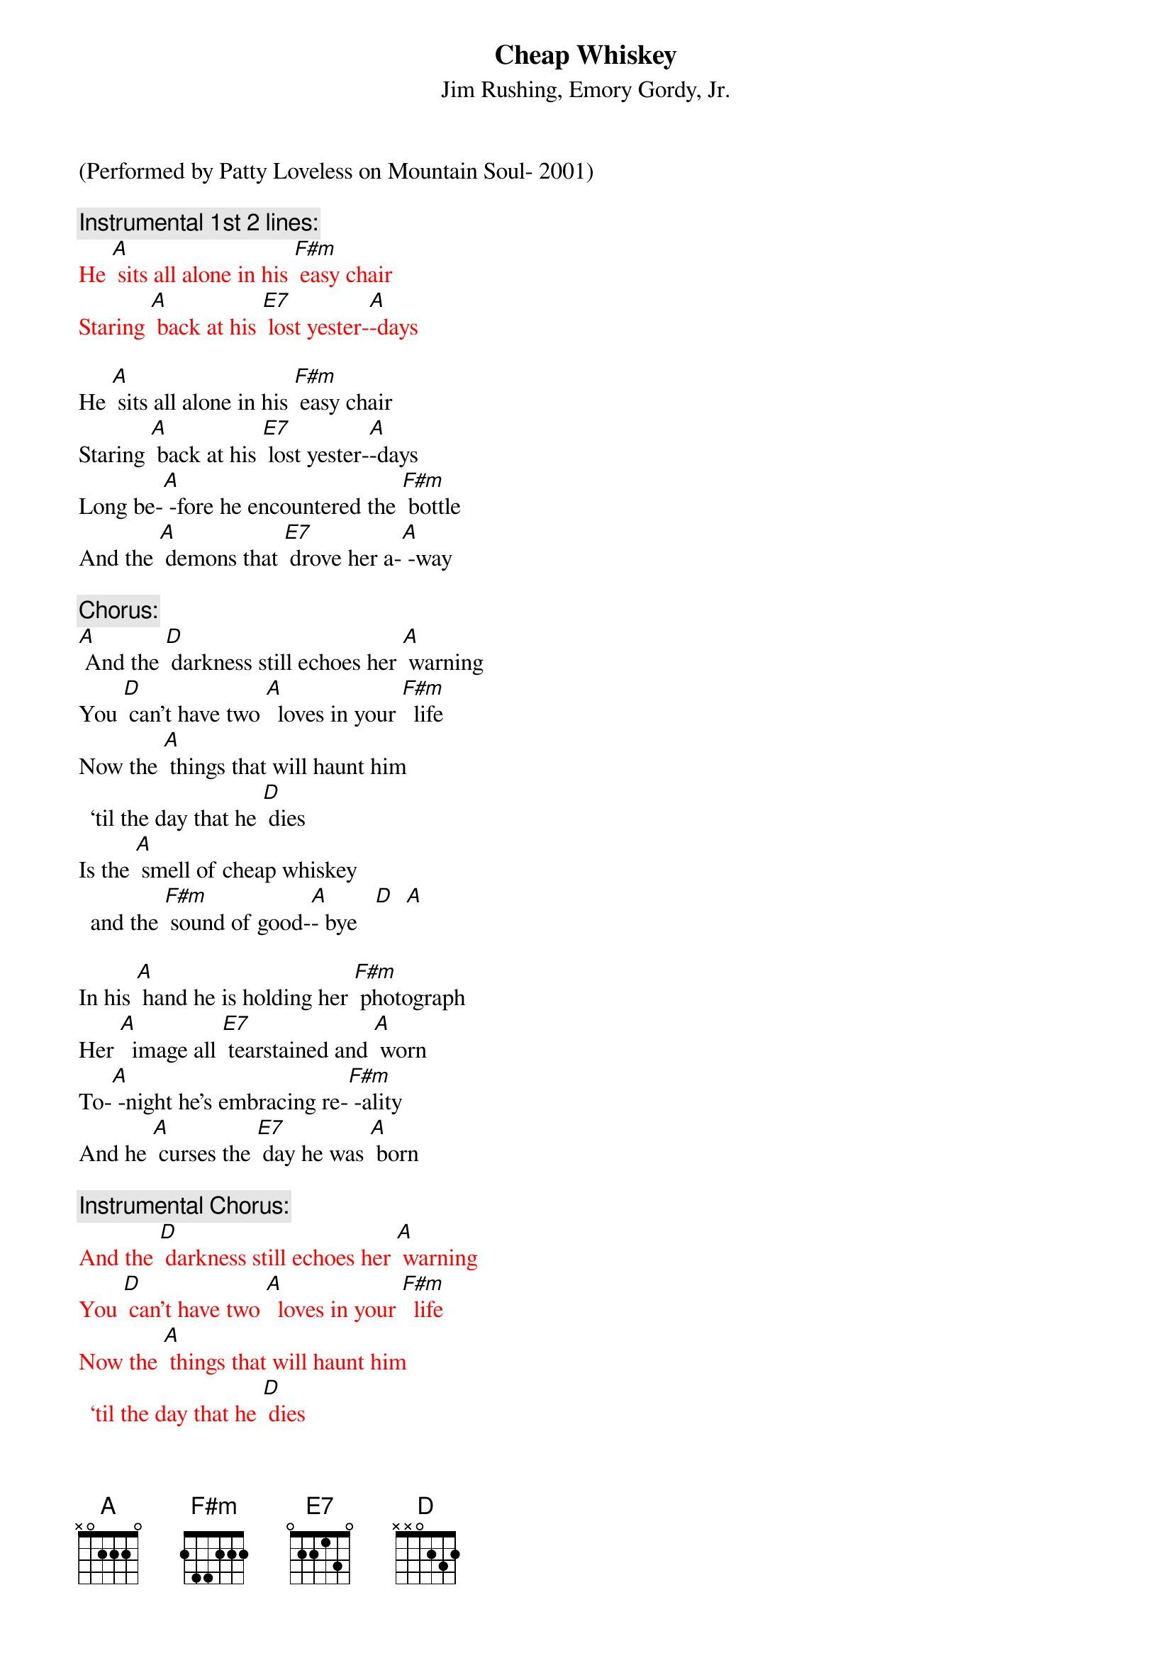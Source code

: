 {t: Cheap Whiskey}
{st: Jim Rushing, Emory Gordy, Jr. }

(Performed by Patty Loveless on Mountain Soul- 2001)

{c: Instrumental 1st 2 lines:}
{textcolour: red}
He [A] sits all alone in his [F#m] easy chair
Staring [A] back at his [E7] lost yester-[A]-days
{textcolour}

He [A] sits all alone in his [F#m] easy chair
Staring [A] back at his [E7] lost yester-[A]-days
Long be-[A] -fore he encountered the [F#m] bottle
And the [A] demons that [E7] drove her a-[A] -way

{c: Chorus:}
[A] And the [D] darkness still echoes her [A] warning
You [D] can't have two [A]  loves in your [F#m]  life
Now the [A] things that will haunt him
  ‘til the day that he [D] dies
Is the [A] smell of cheap whiskey
  and the [F#m] sound of good-[A]- bye   [D]  [A]

In his [A] hand he is holding her [F#m] photograph
Her [A]  image all [E7] tearstained and [A] worn
To-[A] -night he's embracing re-[F#m] -ality
And he [A] curses the [E7] day he was [A] born

{c: Instrumental Chorus:}
{textcolour: red}
And the [D] darkness still echoes her [A] warning
You [D] can't have two [A]  loves in your [F#m]  life
Now the [A] things that will haunt him
  ‘til the day that he [D] dies
Is the [A] smell of cheap whiskey
  and the [F#m] sound of good-[A]- bye   [D]  [A]
{textcolour}

Since the [A]  hour she left he's been [F#m] sober
And each [A] breath that he [E7] draws makes him [A] think
Of the [A] light of his life gone for-[F#m] -ever
When he [A] traded her [E7] love for a [A] drink

{c: Chorus:}
And the [D] darkness still echoes her [A] warning
You [D] can't have two [A]  loves in your [F#m]  life
Now the [A] things that will haunt him
  ‘til the day that he [D] dies
Is the [A] smell of cheap whiskey
  and the [F#m] sound of good-[A]- bye [D]  [A] [D]

{c: Instrumental:}
{textcolour: red}
[D] Is the [A] smell of cheap whiskey
  and the [F#m] sound of good-[A]- bye   [D]  [A]
{textcolour}



